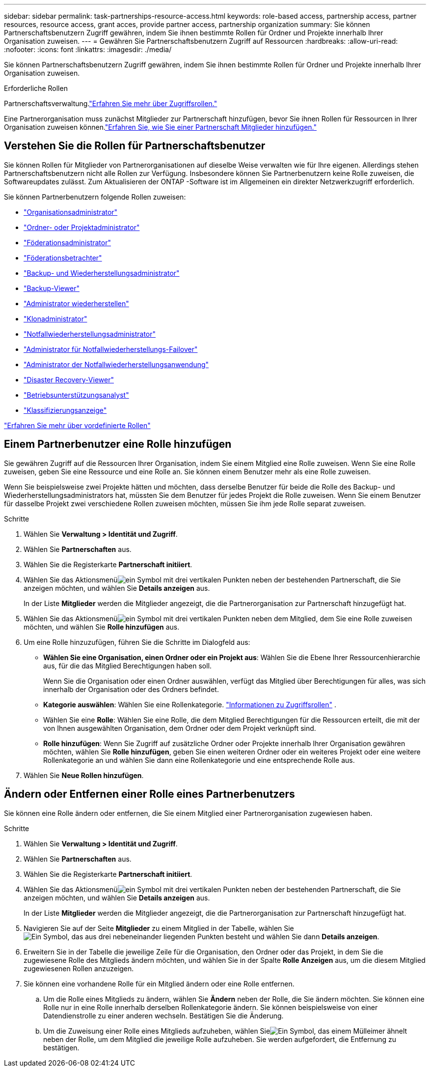 ---
sidebar: sidebar 
permalink: task-partnerships-resource-access.html 
keywords: role-based access, partnership access, partner resources, resource access, grant acces, provide partner access, partnership organization 
summary: Sie können Partnerschaftsbenutzern Zugriff gewähren, indem Sie ihnen bestimmte Rollen für Ordner und Projekte innerhalb Ihrer Organisation zuweisen. 
---
= Gewähren Sie Partnerschaftsbenutzern Zugriff auf Ressourcen
:hardbreaks:
:allow-uri-read: 
:nofooter: 
:icons: font
:linkattrs: 
:imagesdir: ./media/


[role="lead"]
Sie können Partnerschaftsbenutzern Zugriff gewähren, indem Sie ihnen bestimmte Rollen für Ordner und Projekte innerhalb Ihrer Organisation zuweisen.

.Erforderliche Rollen
Partnerschaftsverwaltung.link:reference-iam-predefined-roles.html["Erfahren Sie mehr über Zugriffsrollen."]

Eine Partnerorganisation muss zunächst Mitglieder zur Partnerschaft hinzufügen, bevor Sie ihnen Rollen für Ressourcen in Ihrer Organisation zuweisen können.link:task-partnerships-assign-users.html["Erfahren Sie, wie Sie einer Partnerschaft Mitglieder hinzufügen."]



== Verstehen Sie die Rollen für Partnerschaftsbenutzer

Sie können Rollen für Mitglieder von Partnerorganisationen auf dieselbe Weise verwalten wie für Ihre eigenen.  Allerdings stehen Partnerschaftsbenutzern nicht alle Rollen zur Verfügung.  Insbesondere können Sie Partnerbenutzern keine Rolle zuweisen, die Softwareupdates zulässt.  Zum Aktualisieren der ONTAP -Software ist im Allgemeinen ein direkter Netzwerkzugriff erforderlich.

Sie können Partnerbenutzern folgende Rollen zuweisen:

* link:reference-iam-platform-roles.html#organization-admin-roles["Organisationsadministrator"]
* link:reference-iam-platform-roles.html#organization-admin-roles["Ordner- oder Projektadministrator"]
* link:reference-iam-platform-roles.html#federation-roles["Föderationsadministrator"]
* link:reference-iam-platform-roles.html#federation-roles["Föderationsbetrachter"]
* link:reference-iam-backup-rec-roles.html["Backup- und Wiederherstellungsadministrator"]
* link:reference-iam-backup-rec-roles.html["Backup-Viewer"]
* link:reference-iam-backup-rec-roles.html["Administrator wiederherstellen"]
* link:reference-iam-backup-rec-roles.html["Klonadministrator"]
* link:reference-iam-disaster-rec-roles.html["Notfallwiederherstellungsadministrator"]
* link:reference-iam-disaster-rec-roles.html["Administrator für Notfallwiederherstellungs-Failover"]
* link:reference-iam-disaster-rec-roles.html["Administrator der Notfallwiederherstellungsanwendung"]
* link:reference-iam-disaster-rec-roles.html["Disaster Recovery-Viewer"]
* link:reference-iam-storage-roles.html["Betriebsunterstützungsanalyst"]
* link:reference-iam-predefined-roles.html["Klassifizierungsanzeige"]


link:reference-iam-predefined-roles.html["Erfahren Sie mehr über vordefinierte Rollen"]



== Einem Partnerbenutzer eine Rolle hinzufügen

Sie gewähren Zugriff auf die Ressourcen Ihrer Organisation, indem Sie einem Mitglied eine Rolle zuweisen.  Wenn Sie eine Rolle zuweisen, geben Sie eine Ressource und eine Rolle an.  Sie können einem Benutzer mehr als eine Rolle zuweisen.

Wenn Sie beispielsweise zwei Projekte hätten und möchten, dass derselbe Benutzer für beide die Rolle des Backup- und Wiederherstellungsadministrators hat, müssten Sie dem Benutzer für jedes Projekt die Rolle zuweisen.  Wenn Sie einem Benutzer für dasselbe Projekt zwei verschiedene Rollen zuweisen möchten, müssen Sie ihm jede Rolle separat zuweisen.

.Schritte
. Wählen Sie *Verwaltung > Identität und Zugriff*.
. Wählen Sie *Partnerschaften* aus.
. Wählen Sie die Registerkarte *Partnerschaft initiiert*.
. Wählen Sie das Aktionsmenüimage:icon-action.png["ein Symbol mit drei vertikalen Punkten"] neben der bestehenden Partnerschaft, die Sie anzeigen möchten, und wählen Sie *Details anzeigen* aus.
+
In der Liste *Mitglieder* werden die Mitglieder angezeigt, die die Partnerorganisation zur Partnerschaft hinzugefügt hat.

. Wählen Sie das Aktionsmenüimage:icon-action.png["ein Symbol mit drei vertikalen Punkten"] neben dem Mitglied, dem Sie eine Rolle zuweisen möchten, und wählen Sie *Rolle hinzufügen* aus.
. Um eine Rolle hinzuzufügen, führen Sie die Schritte im Dialogfeld aus:
+
** *Wählen Sie eine Organisation, einen Ordner oder ein Projekt aus*: Wählen Sie die Ebene Ihrer Ressourcenhierarchie aus, für die das Mitglied Berechtigungen haben soll.
+
Wenn Sie die Organisation oder einen Ordner auswählen, verfügt das Mitglied über Berechtigungen für alles, was sich innerhalb der Organisation oder des Ordners befindet.

** *Kategorie auswählen*: Wählen Sie eine Rollenkategorie. link:reference-iam-predefined-roles.html["Informationen zu Zugriffsrollen"^] .
** Wählen Sie eine *Rolle*: Wählen Sie eine Rolle, die dem Mitglied Berechtigungen für die Ressourcen erteilt, die mit der von Ihnen ausgewählten Organisation, dem Ordner oder dem Projekt verknüpft sind.
** *Rolle hinzufügen*: Wenn Sie Zugriff auf zusätzliche Ordner oder Projekte innerhalb Ihrer Organisation gewähren möchten, wählen Sie *Rolle hinzufügen*, geben Sie einen weiteren Ordner oder ein weiteres Projekt oder eine weitere Rollenkategorie an und wählen Sie dann eine Rollenkategorie und eine entsprechende Rolle aus.


. Wählen Sie *Neue Rollen hinzufügen*.




== Ändern oder Entfernen einer Rolle eines Partnerbenutzers

Sie können eine Rolle ändern oder entfernen, die Sie einem Mitglied einer Partnerorganisation zugewiesen haben.

.Schritte
. Wählen Sie *Verwaltung > Identität und Zugriff*.
. Wählen Sie *Partnerschaften* aus.
. Wählen Sie die Registerkarte *Partnerschaft initiiert*.
. Wählen Sie das Aktionsmenüimage:icon-action.png["ein Symbol mit drei vertikalen Punkten"] neben der bestehenden Partnerschaft, die Sie anzeigen möchten, und wählen Sie *Details anzeigen* aus.
+
In der Liste *Mitglieder* werden die Mitglieder angezeigt, die die Partnerorganisation zur Partnerschaft hinzugefügt hat.

. Navigieren Sie auf der Seite *Mitglieder* zu einem Mitglied in der Tabelle, wählen Sieimage:icon-action.png["Ein Symbol, das aus drei nebeneinander liegenden Punkten besteht"] und wählen Sie dann *Details anzeigen*.
. Erweitern Sie in der Tabelle die jeweilige Zeile für die Organisation, den Ordner oder das Projekt, in dem Sie die zugewiesene Rolle des Mitglieds ändern möchten, und wählen Sie in der Spalte *Rolle* *Anzeigen* aus, um die diesem Mitglied zugewiesenen Rollen anzuzeigen.
. Sie können eine vorhandene Rolle für ein Mitglied ändern oder eine Rolle entfernen.
+
.. Um die Rolle eines Mitglieds zu ändern, wählen Sie *Ändern* neben der Rolle, die Sie ändern möchten.  Sie können eine Rolle nur in eine Rolle innerhalb derselben Rollenkategorie ändern.  Sie können beispielsweise von einer Datendienstrolle zu einer anderen wechseln.  Bestätigen Sie die Änderung.
.. Um die Zuweisung einer Rolle eines Mitglieds aufzuheben, wählen Sieimage:icon-delete.png["Ein Symbol, das einem Mülleimer ähnelt"] neben der Rolle, um dem Mitglied die jeweilige Rolle aufzuheben.  Sie werden aufgefordert, die Entfernung zu bestätigen.



